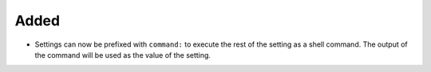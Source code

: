 Added
.....

- Settings can now be prefixed with ``command:`` to execute the rest of the
  setting as a shell command.  The output of the command will be used as the
  value of the setting.
